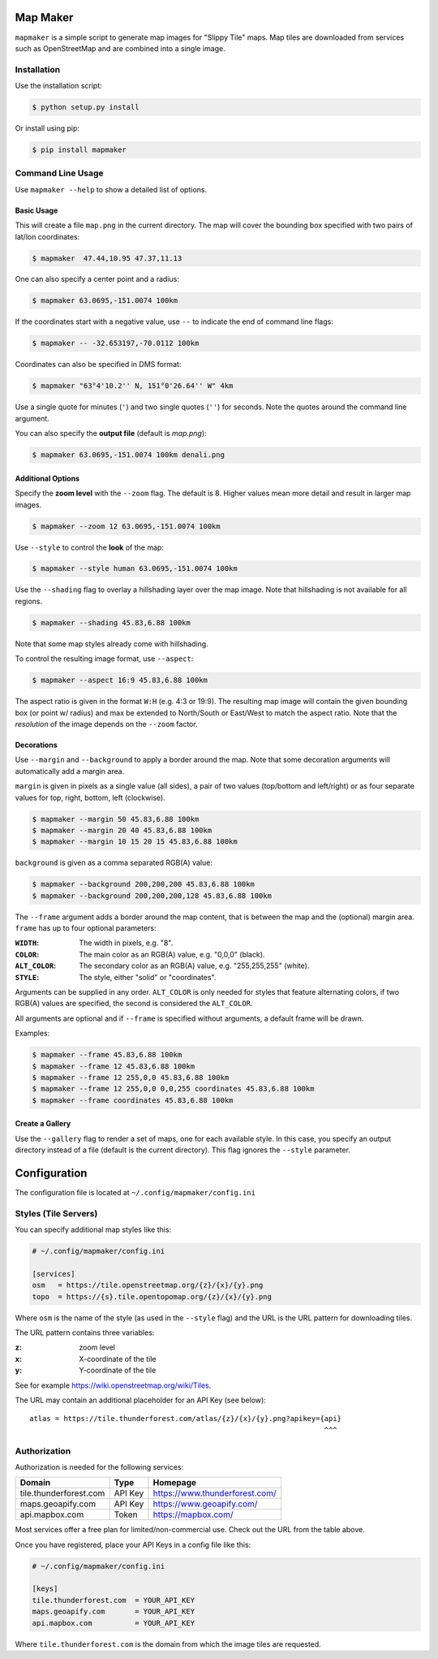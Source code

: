 Map Maker
#########
``mapmaker`` is a simple script to generate map images for "Slippy Tile" maps.
Map tiles are downloaded from services such as OpenStreetMap and are combined
into a single image.


Installation
============
Use the installation script:

.. code:: shell-session

    $ python setup.py install

Or install using pip:

.. code:: shell-session

    $ pip install mapmaker


Command Line Usage
==================
Use ``mapmaker --help`` to show a detailed list of options.


Basic Usage
-----------
This will create a file ``map.png`` in the current directory. The map will
cover the bounding box specified with two pairs of lat/lon coordinates:

.. code:: shell-session

    $ mapmaker  47.44,10.95 47.37,11.13

One can also specify a center point and a radius:

.. code:: shell-session

    $ mapmaker 63.0695,-151.0074 100km

If the coordinates start with a negative value, use ``--`` to indicate the
end of command line flags:

.. code:: shell-session

    $ mapmaker -- -32.653197,-70.0112 100km

Coordinates can also be specified in DMS format:

.. code:: shell-session

    $ mapmaker "63°4'10.2'' N, 151°0'26.64'' W" 4km

Use a single quote for minutes (``'``)
and two single quotes (``''``) for seconds.
Note the quotes around the command line argument.


You can also specify the **output file** (default is *map.png*):

.. code:: shell-session

    $ mapmaker 63.0695,-151.0074 100km denali.png


Additional Options
------------------
Specify the **zoom level** with the ``--zoom`` flag. The default is 8.
Higher values mean more detail and result in larger map images.

.. code:: shell-session

    $ mapmaker --zoom 12 63.0695,-151.0074 100km

Use ``--style`` to control the **look** of the map:

.. code:: shell-session

    $ mapmaker --style human 63.0695,-151.0074 100km

Use the ``--shading`` flag to overlay a hillshading layer over the map image.
Note that hillshading is not available for all regions.

.. code:: shell-session

    $ mapmaker --shading 45.83,6.88 100km

Note that some map styles already come with hillshading.

To control the resulting image format, use ``--aspect``:

.. code:: shell-session

    $ mapmaker --aspect 16:9 45.83,6.88 100km

The aspect ratio is given in the format ``W:H`` (e.g. 4:3 or 19:9).
The resulting map image will contain the given bounding box (or point w/ radius)
and max be extended to North/South or East/West to match the aspect ratio.
Note that the *resolution* of the image depends on the ``--zoom`` factor.


Decorations
-----------

Use ``--margin`` and ``--background`` to apply a border around the map.
Note that some decoration arguments will automatically add a margin area.

``margin`` is given in pixels as a single value (all sides),
a pair of two values (top/bottom and left/right)
or as four separate values for top, right, bottom, left (clockwise).

.. code:: shell-session

    $ mapmaker --margin 50 45.83,6.88 100km
    $ mapmaker --margin 20 40 45.83,6.88 100km
    $ mapmaker --margin 10 15 20 15 45.83,6.88 100km

``background`` is given as a comma separated RGB(A) value:

.. code:: shell-session

    $ mapmaker --background 200,200,200 45.83,6.88 100km
    $ mapmaker --background 200,200,200,128 45.83,6.88 100km

The ``--frame`` argument adds a border around the map content, that is between
the map and the (optional) margin area.
``frame`` has up to four optional parameters:

:``WIDTH``:     The width in pixels, e.g. "8".
:``COLOR``:     The main color as an RGB(A) value, e.g. "0,0,0" (black).
:``ALT_COLOR``: The secondary color as an RGB(A) value, e.g. "255,255,255" (white).
:``STYLE``:     The style, either "solid" or "coordinates".

Arguments can be supplied in any order.
``ALT_COLOR`` is only needed for styles that feature alternating colors,
if two RGB(A) values are specified, the second is considered the ``ALT_COLOR``.

All arguments are optional and if ``--frame`` is specified without arguments,
a default frame will be drawn.

Examples:

.. code:: shell-session

    $ mapmaker --frame 45.83,6.88 100km
    $ mapmaker --frame 12 45.83,6.88 100km
    $ mapmaker --frame 12 255,0,0 45.83,6.88 100km
    $ mapmaker --frame 12 255,0,0 0,0,255 coordinates 45.83,6.88 100km
    $ mapmaker --frame coordinates 45.83,6.88 100km


Create a Gallery
----------------
Use the ``--gallery`` flag to render a set of maps, one for each available style.
In this case, you specify an output directory instead of a file (default is the
current directory).
This flag ignores the ``--style`` parameter.


Configuration
#############
The configuration file is located at ``~/.config/mapmaker/config.ini``


Styles (Tile Servers)
=====================
You can specify additional map styles like this:

.. code:: ini

    # ~/.config/mapmaker/config.ini

    [services]
    osm   = https://tile.openstreetmap.org/{z}/{x}/{y}.png
    topo  = https://{s}.tile.opentopomap.org/{z}/{x}/{y}.png

Where ``osm`` is the name of the style (as used in the ``--style`` flag) and
the URL is the URL pattern for downloading tiles.

The URL pattern contains three variables:

:z: zoom level
:x: X-coordinate of the tile
:y: Y-coordinate of the tile

See for example https://wiki.openstreetmap.org/wiki/Tiles.

The URL may contain an additional placeholder for an API Key (see below)::

    atlas = https://tile.thunderforest.com/atlas/{z}/{x}/{y}.png?apikey={api}
                                                                         ^^^


Authorization
=============
Authorization is needed for the following services:

======================= ======= ======================================
Domain                  Type    Homepage
======================= ======= ======================================
tile.thunderforest.com  API Key https://www.thunderforest.com/
maps.geoapify.com       API Key https://www.geoapify.com/
api.mapbox.com          Token   https://mapbox.com/
======================= ======= ======================================

Most services offer a free plan for limited/non-commercial use. Check out the
URL from the table above.

Once you have registered, place your API Keys in a config file like this:

.. code:: ini

    # ~/.config/mapmaker/config.ini

    [keys]
    tile.thunderforest.com  = YOUR_API_KEY
    maps.geoapify.com       = YOUR_API_KEY
    api.mapbox.com          = YOUR_API_KEY

Where ``tile.thunderforest.com`` is the domain from which the image tiles are
requested.
